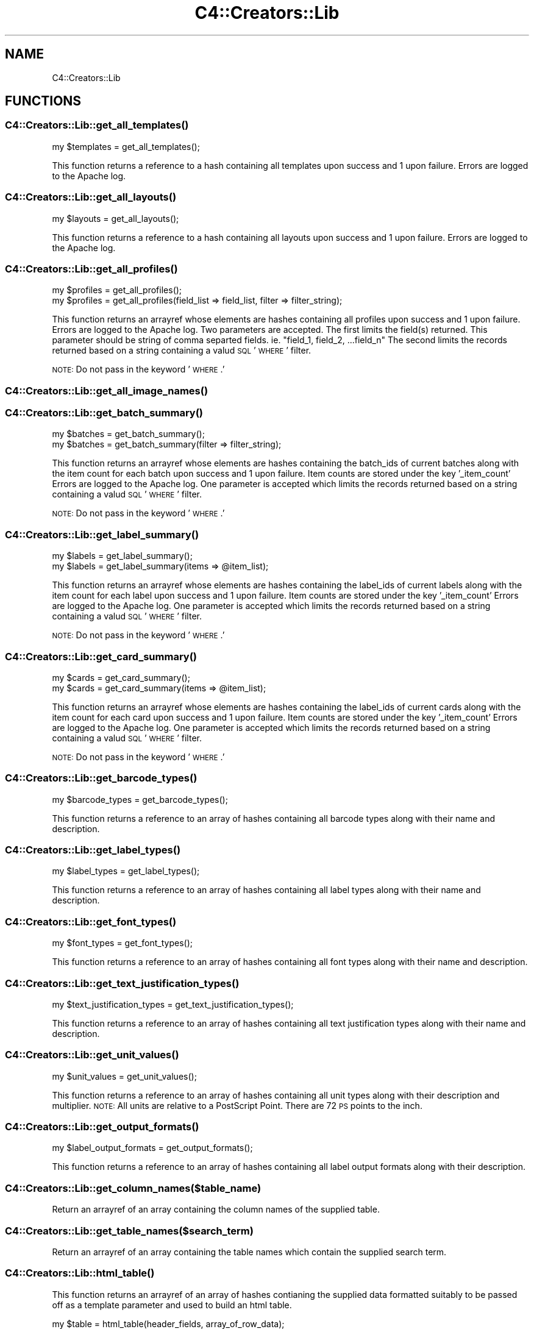 .\" Automatically generated by Pod::Man 2.25 (Pod::Simple 3.16)
.\"
.\" Standard preamble:
.\" ========================================================================
.de Sp \" Vertical space (when we can't use .PP)
.if t .sp .5v
.if n .sp
..
.de Vb \" Begin verbatim text
.ft CW
.nf
.ne \\$1
..
.de Ve \" End verbatim text
.ft R
.fi
..
.\" Set up some character translations and predefined strings.  \*(-- will
.\" give an unbreakable dash, \*(PI will give pi, \*(L" will give a left
.\" double quote, and \*(R" will give a right double quote.  \*(C+ will
.\" give a nicer C++.  Capital omega is used to do unbreakable dashes and
.\" therefore won't be available.  \*(C` and \*(C' expand to `' in nroff,
.\" nothing in troff, for use with C<>.
.tr \(*W-
.ds C+ C\v'-.1v'\h'-1p'\s-2+\h'-1p'+\s0\v'.1v'\h'-1p'
.ie n \{\
.    ds -- \(*W-
.    ds PI pi
.    if (\n(.H=4u)&(1m=24u) .ds -- \(*W\h'-12u'\(*W\h'-12u'-\" diablo 10 pitch
.    if (\n(.H=4u)&(1m=20u) .ds -- \(*W\h'-12u'\(*W\h'-8u'-\"  diablo 12 pitch
.    ds L" ""
.    ds R" ""
.    ds C` ""
.    ds C' ""
'br\}
.el\{\
.    ds -- \|\(em\|
.    ds PI \(*p
.    ds L" ``
.    ds R" ''
'br\}
.\"
.\" Escape single quotes in literal strings from groff's Unicode transform.
.ie \n(.g .ds Aq \(aq
.el       .ds Aq '
.\"
.\" If the F register is turned on, we'll generate index entries on stderr for
.\" titles (.TH), headers (.SH), subsections (.SS), items (.Ip), and index
.\" entries marked with X<> in POD.  Of course, you'll have to process the
.\" output yourself in some meaningful fashion.
.ie \nF \{\
.    de IX
.    tm Index:\\$1\t\\n%\t"\\$2"
..
.    nr % 0
.    rr F
.\}
.el \{\
.    de IX
..
.\}
.\"
.\" Accent mark definitions (@(#)ms.acc 1.5 88/02/08 SMI; from UCB 4.2).
.\" Fear.  Run.  Save yourself.  No user-serviceable parts.
.    \" fudge factors for nroff and troff
.if n \{\
.    ds #H 0
.    ds #V .8m
.    ds #F .3m
.    ds #[ \f1
.    ds #] \fP
.\}
.if t \{\
.    ds #H ((1u-(\\\\n(.fu%2u))*.13m)
.    ds #V .6m
.    ds #F 0
.    ds #[ \&
.    ds #] \&
.\}
.    \" simple accents for nroff and troff
.if n \{\
.    ds ' \&
.    ds ` \&
.    ds ^ \&
.    ds , \&
.    ds ~ ~
.    ds /
.\}
.if t \{\
.    ds ' \\k:\h'-(\\n(.wu*8/10-\*(#H)'\'\h"|\\n:u"
.    ds ` \\k:\h'-(\\n(.wu*8/10-\*(#H)'\`\h'|\\n:u'
.    ds ^ \\k:\h'-(\\n(.wu*10/11-\*(#H)'^\h'|\\n:u'
.    ds , \\k:\h'-(\\n(.wu*8/10)',\h'|\\n:u'
.    ds ~ \\k:\h'-(\\n(.wu-\*(#H-.1m)'~\h'|\\n:u'
.    ds / \\k:\h'-(\\n(.wu*8/10-\*(#H)'\z\(sl\h'|\\n:u'
.\}
.    \" troff and (daisy-wheel) nroff accents
.ds : \\k:\h'-(\\n(.wu*8/10-\*(#H+.1m+\*(#F)'\v'-\*(#V'\z.\h'.2m+\*(#F'.\h'|\\n:u'\v'\*(#V'
.ds 8 \h'\*(#H'\(*b\h'-\*(#H'
.ds o \\k:\h'-(\\n(.wu+\w'\(de'u-\*(#H)/2u'\v'-.3n'\*(#[\z\(de\v'.3n'\h'|\\n:u'\*(#]
.ds d- \h'\*(#H'\(pd\h'-\w'~'u'\v'-.25m'\f2\(hy\fP\v'.25m'\h'-\*(#H'
.ds D- D\\k:\h'-\w'D'u'\v'-.11m'\z\(hy\v'.11m'\h'|\\n:u'
.ds th \*(#[\v'.3m'\s+1I\s-1\v'-.3m'\h'-(\w'I'u*2/3)'\s-1o\s+1\*(#]
.ds Th \*(#[\s+2I\s-2\h'-\w'I'u*3/5'\v'-.3m'o\v'.3m'\*(#]
.ds ae a\h'-(\w'a'u*4/10)'e
.ds Ae A\h'-(\w'A'u*4/10)'E
.    \" corrections for vroff
.if v .ds ~ \\k:\h'-(\\n(.wu*9/10-\*(#H)'\s-2\u~\d\s+2\h'|\\n:u'
.if v .ds ^ \\k:\h'-(\\n(.wu*10/11-\*(#H)'\v'-.4m'^\v'.4m'\h'|\\n:u'
.    \" for low resolution devices (crt and lpr)
.if \n(.H>23 .if \n(.V>19 \
\{\
.    ds : e
.    ds 8 ss
.    ds o a
.    ds d- d\h'-1'\(ga
.    ds D- D\h'-1'\(hy
.    ds th \o'bp'
.    ds Th \o'LP'
.    ds ae ae
.    ds Ae AE
.\}
.rm #[ #] #H #V #F C
.\" ========================================================================
.\"
.IX Title "C4::Creators::Lib 3pm"
.TH C4::Creators::Lib 3pm "2013-12-04" "perl v5.14.2" "User Contributed Perl Documentation"
.\" For nroff, turn off justification.  Always turn off hyphenation; it makes
.\" way too many mistakes in technical documents.
.if n .ad l
.nh
.SH "NAME"
C4::Creators::Lib
.SH "FUNCTIONS"
.IX Header "FUNCTIONS"
.SS "\fIC4::Creators::Lib::get_all_templates()\fP"
.IX Subsection "C4::Creators::Lib::get_all_templates()"
.Vb 1
\&  my $templates = get_all_templates();
.Ve
.PP
This function returns a reference to a hash containing all templates upon success and 1 upon failure. Errors are logged to the Apache log.
.SS "\fIC4::Creators::Lib::get_all_layouts()\fP"
.IX Subsection "C4::Creators::Lib::get_all_layouts()"
.Vb 1
\&  my $layouts = get_all_layouts();
.Ve
.PP
This function returns a reference to a hash containing all layouts upon success and 1 upon failure. Errors are logged to the Apache log.
.SS "\fIC4::Creators::Lib::get_all_profiles()\fP"
.IX Subsection "C4::Creators::Lib::get_all_profiles()"
.Vb 1
\&  my $profiles = get_all_profiles();
\&
\&  my $profiles = get_all_profiles(field_list => field_list, filter => filter_string);
.Ve
.PP
This function returns an arrayref whose elements are hashes containing all profiles upon success and 1 upon failure. Errors are logged
to the Apache log. Two parameters are accepted. The first limits the field(s) returned. This parameter should be string of comma separted
fields. ie. \*(L"field_1, field_2, ...field_n\*(R" The second limits the records returned based on a string containing a valud \s-1SQL\s0 '\s-1WHERE\s0' filter.
.PP
\&\s-1NOTE:\s0 Do not pass in the keyword '\s-1WHERE\s0.'
.SS "\fIC4::Creators::Lib::get_all_image_names()\fP"
.IX Subsection "C4::Creators::Lib::get_all_image_names()"
.SS "\fIC4::Creators::Lib::get_batch_summary()\fP"
.IX Subsection "C4::Creators::Lib::get_batch_summary()"
.Vb 1
\&  my $batches = get_batch_summary();
\&
\&  my $batches = get_batch_summary(filter => filter_string);
.Ve
.PP
This function returns an arrayref whose elements are hashes containing the batch_ids of current batches along with the item count
for each batch upon success and 1 upon failure. Item counts are stored under the key '_item_count' Errors are logged to the Apache log.
One parameter is accepted which limits the records returned based on a string containing a valud \s-1SQL\s0 '\s-1WHERE\s0' filter.
.PP
\&\s-1NOTE:\s0 Do not pass in the keyword '\s-1WHERE\s0.'
.SS "\fIC4::Creators::Lib::get_label_summary()\fP"
.IX Subsection "C4::Creators::Lib::get_label_summary()"
.Vb 1
\&  my $labels = get_label_summary();
\&
\&  my $labels = get_label_summary(items => @item_list);
.Ve
.PP
This function returns an arrayref whose elements are hashes containing the label_ids of current labels along with the item count
for each label upon success and 1 upon failure. Item counts are stored under the key '_item_count' Errors are logged to the Apache log.
One parameter is accepted which limits the records returned based on a string containing a valud \s-1SQL\s0 '\s-1WHERE\s0' filter.
.PP
\&\s-1NOTE:\s0 Do not pass in the keyword '\s-1WHERE\s0.'
.SS "\fIC4::Creators::Lib::get_card_summary()\fP"
.IX Subsection "C4::Creators::Lib::get_card_summary()"
.Vb 1
\&  my $cards = get_card_summary();
\&
\&  my $cards = get_card_summary(items => @item_list);
.Ve
.PP
This function returns an arrayref whose elements are hashes containing the label_ids of current cards along with the item count
for each card upon success and 1 upon failure. Item counts are stored under the key '_item_count' Errors are logged to the Apache log.
One parameter is accepted which limits the records returned based on a string containing a valud \s-1SQL\s0 '\s-1WHERE\s0' filter.
.PP
\&\s-1NOTE:\s0 Do not pass in the keyword '\s-1WHERE\s0.'
.SS "\fIC4::Creators::Lib::get_barcode_types()\fP"
.IX Subsection "C4::Creators::Lib::get_barcode_types()"
.Vb 1
\&  my $barcode_types = get_barcode_types();
.Ve
.PP
This function returns a reference to an array of hashes containing all barcode types along with their name and description.
.SS "\fIC4::Creators::Lib::get_label_types()\fP"
.IX Subsection "C4::Creators::Lib::get_label_types()"
.Vb 1
\&  my $label_types = get_label_types();
.Ve
.PP
This function returns a reference to an array of hashes containing all label types along with their name and description.
.SS "\fIC4::Creators::Lib::get_font_types()\fP"
.IX Subsection "C4::Creators::Lib::get_font_types()"
.Vb 1
\&  my $font_types = get_font_types();
.Ve
.PP
This function returns a reference to an array of hashes containing all font types along with their name and description.
.SS "\fIC4::Creators::Lib::get_text_justification_types()\fP"
.IX Subsection "C4::Creators::Lib::get_text_justification_types()"
.Vb 1
\&  my $text_justification_types = get_text_justification_types();
.Ve
.PP
This function returns a reference to an array of hashes containing all text justification types along with their name and description.
.SS "\fIC4::Creators::Lib::get_unit_values()\fP"
.IX Subsection "C4::Creators::Lib::get_unit_values()"
.Vb 1
\&  my $unit_values = get_unit_values();
.Ve
.PP
This function returns a reference to an array of  hashes containing all unit types along with their description and multiplier.
\&\s-1NOTE:\s0 All units are relative to a PostScript Point.
There are 72 \s-1PS\s0 points to the inch.
.SS "\fIC4::Creators::Lib::get_output_formats()\fP"
.IX Subsection "C4::Creators::Lib::get_output_formats()"
.Vb 1
\&  my $label_output_formats = get_output_formats();
.Ve
.PP
This function returns a reference to an array of hashes containing all label output formats along with their description.
.SS "C4::Creators::Lib::get_column_names($table_name)"
.IX Subsection "C4::Creators::Lib::get_column_names($table_name)"
Return an arrayref of an array containing the column names of the supplied table.
.SS "C4::Creators::Lib::get_table_names($search_term)"
.IX Subsection "C4::Creators::Lib::get_table_names($search_term)"
Return an arrayref of an array containing the table names which contain the supplied search term.
.SS "\fIC4::Creators::Lib::html_table()\fP"
.IX Subsection "C4::Creators::Lib::html_table()"
This function returns an arrayref of an array of hashes contianing the supplied data formatted suitably to
be passed off as a template parameter and used to build an html table.
.PP
.Vb 4
\&   my $table = html_table(header_fields, array_of_row_data);
\&   $template\->param(
\&       table_loop => $table,
\&   );
\&
\&    html example:
\&
\&        <table>
\&            [% FOREACH table_loo IN table_loop %]
\&                [% IF ( table_loo.header_fields ) %]
\&                    <tr>
\&                        [% FOREACH header_field IN table_loo.header_fields %]
\&                            <th>[% header_field.field_label %]</th>
\&                        [% END %]
\&                    </tr>
\&                [% ELSE %]
\&                    <tr>
\&                        [% FOREACH text_field IN table_loo.text_fields %]
\&                            [% IF ( text_field.select_field ) %]
\&                                <td><input type="checkbox" name="action" value="[% text_field.field_value %]"></td>
\&                            [% ELSE %]
\&                                <td>[% text_field.field_value %]</td>
\&                            [% END %]
\&                        [% END %]
\&                    </tr>
\&                [% END %]
\&            [% END %]
\&        </table>
.Ve
.SH "AUTHOR"
.IX Header "AUTHOR"
Chris Nighswonger <cnighswonger \s-1AT\s0 foundations \s-1DOT\s0 edu>
